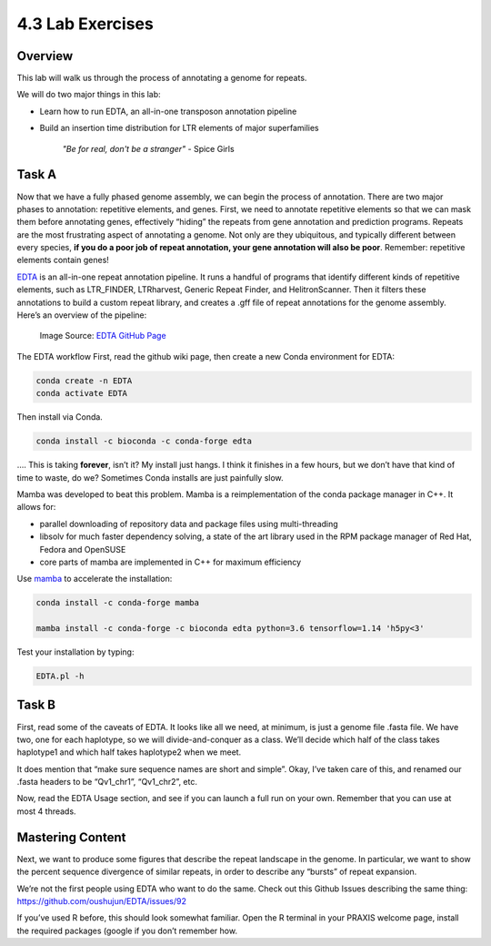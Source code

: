 4.3 Lab Exercises
=================
Overview
--------
This lab will walk us through the process of annotating a genome for repeats.

We will do two major things in this lab:

- Learn how to run EDTA, an all-in-one transposon annotation pipeline
- Build an insertion time distribution for LTR elements of major superfamilies

    `"Be for real, don't be a stranger"` - Spice Girls

Task A
------

Now that we have a fully phased genome assembly, we can begin the process of annotation.
There are two major phases to annotation: repetitive elements, and genes. First, we
need to annotate repetitive elements so that we can mask them before annotating genes,
effectively “hiding” the repeats from gene annotation and prediction programs. Repeats
are the most frustrating aspect of annotating a genome. Not only are they ubiquitous,
and typically different between every species, **if you do a poor job of repeat annotation,
your gene annotation will also be poor**. Remember: repetitive elements contain genes!

`EDTA <https://github.com/oushujun/EDTA>`__ is an all-in-one repeat annotation pipeline.
It runs a handful of programs that identify different kinds of repetitive elements,
such as LTR_FINDER, LTRharvest, Generic Repeat Finder, and HelitronScanner. Then it
filters these annotations to build a custom repeat library, and creates a .gff file
of repeat annotations for the genome assembly. Here’s an overview of the pipeline:

.. figure:: media/EDTA_workflow.png

  Image Source: `EDTA GitHub Page <https://github.com/oushujun/EDTA/raw/master/development/EDTA%20workflow.png>`__

The EDTA workflow
First, read the github wiki page, then create a new Conda environment for EDTA:

.. code-block:: bash

    conda create -n EDTA
    conda activate EDTA

Then install via Conda.

.. code-block:: bash

    conda install -c bioconda -c conda-forge edta

…. This is taking **forever**, isn’t it? My install just hangs. I think it finishes in a
few hours, but we don’t have that kind of time to waste, do we? Sometimes Conda
installs are just painfully slow.

Mamba was developed to beat this problem. Mamba is a reimplementation of the conda
package manager in C++. It allows for:

- parallel downloading of repository data and package files using multi-threading
- libsolv for much faster dependency solving, a state of the art library used in the RPM package manager of Red Hat, Fedora and OpenSUSE
- core parts of mamba are implemented in C++ for maximum efficiency

Use `mamba <https://github.com/mamba-org/mamba>`__ to accelerate the installation:

.. code-block:: bash

    conda install -c conda-forge mamba

    mamba install -c conda-forge -c bioconda edta python=3.6 tensorflow=1.14 'h5py<3'

Test your installation by typing:

.. code-block:: bash

    EDTA.pl -h

Task B
------

First, read some of the caveats of EDTA. It looks like all we need, at minimum, is
just a genome file .fasta file. We have two, one for each haplotype, so we will
divide-and-conquer as a class. We’ll decide which half of the class takes haplotype1
and which half takes haplotype2 when we meet.

It does mention that “make sure sequence names are short and simple”. Okay, I’ve
taken care of this, and renamed our .fasta headers to be “Qv1_chr1”, “Qv1_chr2”, etc.


Now, read the EDTA Usage section, and see if you can launch a full run on your own.
Remember that you can use at most 4 threads.

Mastering Content
-----------------

Next, we want to produce some figures that describe the repeat landscape in the genome.
In particular, we want to show the percent sequence divergence of similar repeats,
in order to describe any “bursts” of repeat expansion.

We’re not the first people using EDTA who want to do the same. Check out this Github
Issues describing the same thing: https://github.com/oushujun/EDTA/issues/92

If you’ve used R before, this should look somewhat familiar. Open the R terminal in
your PRAXIS welcome page, install the required packages (google if you don’t remember
how.
